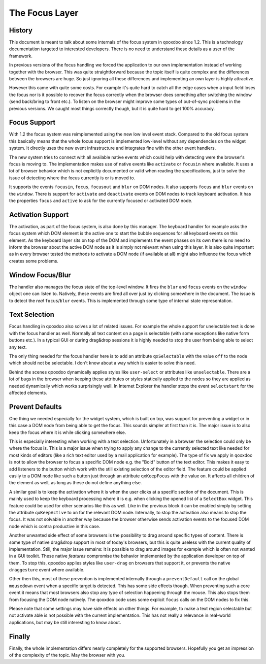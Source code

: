 .. _pages/focus_layer_impl#the_focus_layer:

The Focus Layer
***************

.. _pages/focus_layer_impl#history:

History
=======

This document is meant to talk about some internals of the focus system in qooxdoo since 1.2. This is a technology documentation targeted to interested developers. There is no need to understand these details as a user of the framework.

In previous versions of the focus handling we forced the application to our own implementation instead of working together with the browser. This was quite straightforward because the topic itself is quite complex and the differences between the browsers are huge. So just ignoring all these differences and  implementing an own layer is highly attractive.

However this came with quite some costs. For example it's quite hard to catch all the edge cases when a input field loses the focus nor is it possible to recover the focus correctly when the browser does something after switching the window (send back/bring to front etc.). To listen on the browser might improve some types of out-of-sync problems in the previous versions. We caught most things correctly though, but it is quite hard to get 100% accuracy.

.. _pages/focus_layer_impl#focus_support:

Focus Support
=============

With 1.2 the focus system was reimplemented using the new low level event stack. Compared to the old focus system this basically means that the whole focus support is implemented low-level without any dependencies on the widget system. It directly uses the new event infrastructure and integrates fine with the other event handlers.

The new system tries to connect with all available native events which could help with detecting were the browser's focus is moving to. The implementation makes use of native events like ``activate`` or ``focusin`` where available. It uses a lot of browser behavior which is not explicitly documented or valid when reading the specifications, just to solve the issue of detecting where the focus currently is or is moved to.

It supports the events ``focusin``, ``focus``, ``focusout`` and ``blur`` on DOM nodes. It also supports ``focus`` and ``blur`` events on the ``window``. There is support for ``activate`` and ``deactivate`` events on DOM nodes to track keyboard activation. It has the properties ``focus`` and ``active`` to ask for the currently focused or activated DOM node.

.. _pages/focus_layer_impl#activation_support:

Activation Support
==================

The activation, as part of the focus system, is also done by this manager. The keyboard handler for example asks the focus system which DOM element is the active one to start the bubble sequences for all keyboard events on this element. As the keyboard layer sits on top of the DOM and implements the event phases on its own there is no need to inform the browser about the active DOM node as it is simply not relevant when using this layer. It is also quite important as in every browser tested the methods to activate a DOM node (if available at all) might also influence the focus which creates some problems.

.. _pages/focus_layer_impl#window_focus/blur:

Window Focus/Blur
=================

The handler also manages the focus state of the top-level window. It fires the ``blur`` and ``focus`` events on the ``window`` object one can listen to. Natively, these events are fired all over just by clicking somewhere in the document. The issue is to detect the *real* ``focus``/``blur`` events. This is implemented through some type of internal state representation.

.. _pages/focus_layer_impl#text_selection:

Text Selection
==============

Focus handling in qooxdoo also solves a lot of related issues. For example the whole support for unelectable text is done with the focus handler as well. Normally all text content on a page is selectable (with some exceptions like native form buttons etc.). In a typical GUI or during drag&drop sessions it is highly needed to stop the user from being able to select any text. 

The only thing needed for the focus handler here is to add an attribute ``qxSelectable`` with the value ``off`` to the node which should not be selectable. I don't know about a way which is easier to solve this need. 

Behind the scenes qooxdoo dynamically applies styles like ``user-select`` or attributes like ``unselectable``. There are a lot of bugs in the browser when keeping these attributes or styles statically applied to the nodes so they are applied as needed dynamically which works surprisingly well. In Internet Explorer the handler stops the event ``selectstart`` for the affected elements.

.. _pages/focus_layer_impl#prevent_defaults:

Prevent Defaults
================

One thing we needed especially for the widget system, which is built on top, was support for preventing a widget or in this case a DOM node from being able to get the focus. This sounds simpler at first than it is. The major issue is to also keep the focus where it is while clicking somewhere else. 

This is especially interesting when working with a text selection. Unfortunately in a browser the selection could only be where the focus is. This is a major issue when trying to apply any change to the currently selected text like needed for most kinds of editors (like a rich text editor used by a mail application for example). The type of fix we apply in qooxdoo is not to allow the browser to focus a specific DOM node e.g. the "Bold" button of the text editor. This makes it easy to add listeners to the button which work with the still existing selection of the editor field. The feature could be applied easily to a DOM node like such a button just through an attribute ``qxKeepFocus`` with the value ``on``. It affects all children of the element as well, as long as these do not define anything else.

A similar goal is to keep the activation where it is when the user clicks at a specific section of the document. This is mainly used to keep the keyboard processing where it is e.g. when clicking the opened list of a ``SelectBox`` widget. This feature could be used for other scenarios like this as well. Like in the previous block it can be enabled simply by setting the attribute ``qxKeepActive`` to ``on`` for the relevant DOM node. Internally, to stop the activation also means to stop the focus. It was not solvable in another way because the browser otherwise sends activation events to the focused DOM node which is contra productive in this case.

Another unwanted side effect of some browsers is the possibility to drag around specific types of content. There is some type of native drag&drop support in most of today's browsers, but this is quite useless with the current quality of implementation. Still, the major issue remains: It is possible to drag around images for example which is often not wanted in a GUI toolkit. These native *features* compromise the behavior implemented by the application developer on top of them. To stop this, qooxdoo applies styles like ``user-drag`` on browsers that support it, or prevents the native ``draggesture`` event where available.

Other then this, most of these prevention is implemented internally through a ``preventDefault`` call on the global ``mousedown`` event when a specific target is detected. This has some side effects though. When preventing such a core event it means that most browsers also stop any type of selection happening through the mouse. This also stops them from focusing the DOM node natively. The qooxdoo code uses some explicit ``focus`` calls on the DOM nodes to fix this.

Please note that some settings may have side effects on other things. For example, to make a text region selectable but not activate able is not possible with the current implementation. This has not really a relevance in real-world applications, but may be still interesting to know about.

.. _pages/focus_layer_impl#finally:

Finally
=======

Finally, the whole implementation differs nearly completely for the supported browsers. Hopefully you get an impression of the complexity of the topic. May the browser with you.

